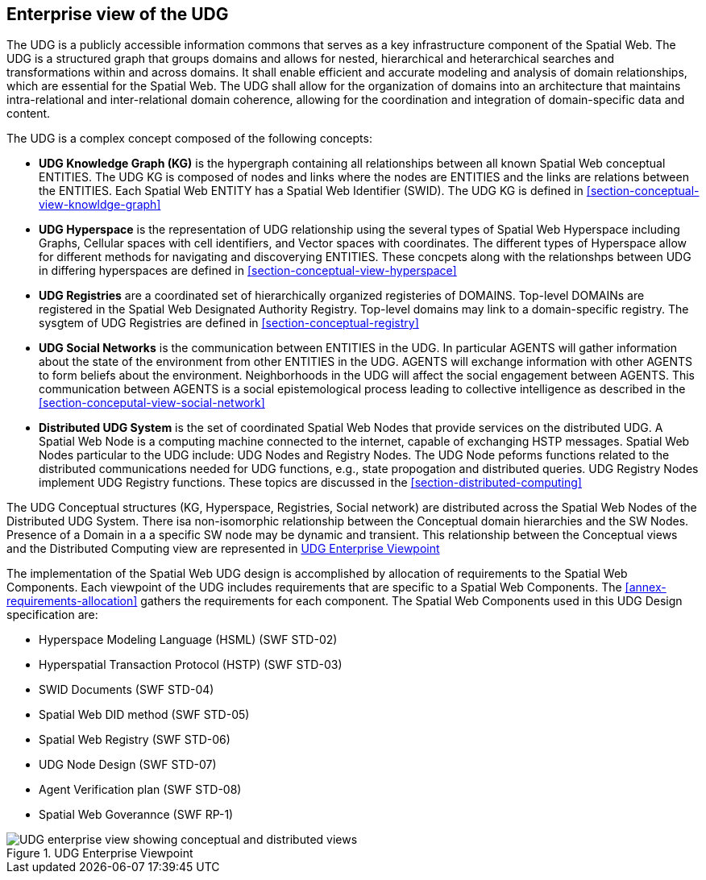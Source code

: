 [[section-enterprise-viewpoint]]
== Enterprise view of the UDG

The UDG is a publicly accessible information commons that serves as a key infrastructure component of the Spatial Web.  The UDG is a structured graph that groups domains and allows for nested, hierarchical and heterarchical searches and transformations within and across domains. It shall enable efficient and accurate modeling and analysis of domain relationships, which are essential for the Spatial Web. The UDG shall allow for the organization of domains into an architecture that maintains intra-relational and inter-relational domain coherence, allowing for the coordination and integration of domain-specific data and content.

The UDG is a complex concept composed of the following concepts:

* **UDG Knowledge Graph (KG)** is the hypergraph containing all relationships between all known Spatial Web conceptual ENTITIES. The UDG KG is composed of nodes and links where the nodes are ENTITIES and the links are relations between the ENTITIES. Each Spatial Web ENTITY has a Spatial Web Identifier (SWID).  The UDG KG is defined in <<section-conceptual-view-knowldge-graph>>
* **UDG Hyperspace** is the representation of UDG relationship using the several types of Spatial Web Hyperspace including Graphs, Cellular spaces with cell identifiers, and Vector spaces with coordinates.  The different types of Hyperspace allow for different methods for navigating and discoverying ENTITIES.  These concpets along with the relationshps between UDG in differing hyperspaces are defined in <<section-conceptual-view-hyperspace>>
* **UDG Registries** are a coordinated set of hierarchically organized registeries of DOMAINS.  Top-level DOMAINs are registered in the Spatial Web Designated Authority Registry.  Top-level domains may link to a domain-specific registry.  The sysgtem of UDG Registries are defined in  <<section-conceptual-registry>>
* **UDG Social Networks** is the communication between ENTITIES in the UDG.  In particular AGENTS will gather information about the state of the environment from other ENTITIES in the UDG.  AGENTS will exchange information with other AGENTS to form beliefs about the environment. Neighborhoods in the UDG will affect the social engagement between AGENTS. This communication between AGENTS is a social epistemological process leading to collective intelligence as described in the <<section-conceputal-view-social-network>>
* **Distributed UDG System** is the set of coordinated Spatial Web Nodes that provide services on the distributed UDG.  A Spatial Web Node is a computing machine connected to the internet, capable of exchanging HSTP messages.  Spatial Web Nodes particular to the UDG include: UDG Nodes and Registry Nodes.  The UDG Node peforms functions related to the distributed communications needed for UDG functions, e.g., state propogation and distributed queries.  UDG Registry Nodes implement UDG Registry functions.  These topics are discussed in the <<section-distributed-computing>>


The UDG Conceptual structures (KG, Hyperspace, Registries, Social network) are distributed across the Spatial Web Nodes of the Distributed UDG System. There isa non-isomorphic relationship between the Conceptual domain hierarchies and the SW Nodes. Presence of a Domain in a a specific SW node may be dynamic and transient.  This relationship between the Conceptual views and the Distributed Computing view are represented in <<fig-udg-enterprise>> 

The implementation of the Spatial Web UDG design is accomplished by allocation of requirements to the Spatial Web Components.  Each viewpoint of the UDG includes requirements that are specific to a Spatial Web Components.  The <<annex-requirements-allocation>> gathers the requirements for each component.  The Spatial Web Components used in this UDG Design specification are:

* Hyperspace Modeling Language (HSML) (SWF STD-02) 
* Hyperspatial Transaction Protocol (HSTP) (SWF STD-03) 
* SWID Documents (SWF STD-04) 
* Spatial Web DID method (SWF STD-05) 
* Spatial Web Registry (SWF STD-06) 
* UDG Node Design (SWF STD-07) 
* Agent Verification plan (SWF STD-08) 
* Spatial Web Goverannce (SWF RP-1)


[[fig-udg-enterprise]]
.UDG Enterprise Viewpoint
image::enterprise_ov1_diagram.png[UDG enterprise view showing conceptual and distributed views]


